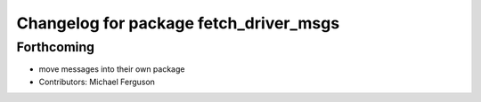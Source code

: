 ^^^^^^^^^^^^^^^^^^^^^^^^^^^^^^^^^^^^^^^
Changelog for package fetch_driver_msgs
^^^^^^^^^^^^^^^^^^^^^^^^^^^^^^^^^^^^^^^

Forthcoming
-----------
* move messages into their own package
* Contributors: Michael Ferguson
